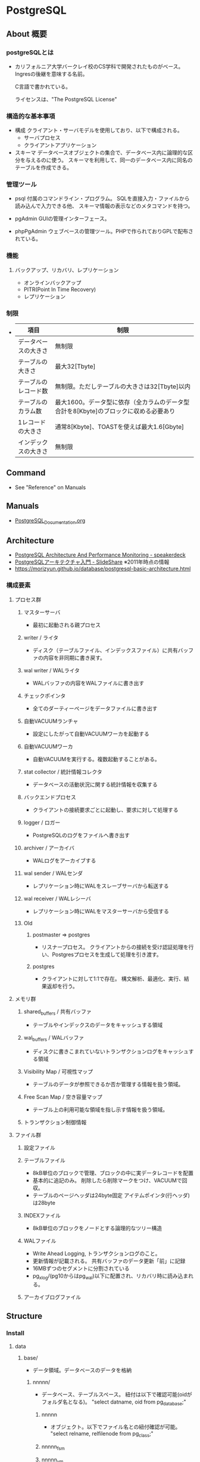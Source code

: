 * PostgreSQL
** About 概要
*** postgreSQLとは
- 
  カリフォルニア大学バークレイ校のCS学科で開発されたものがベース。
  Ingresの後継を意味する名前。
  
  C言語で書かれている。
  
  ライセンスは、"The PostgreSQL License"

*** 構造的な基本事項
- 構成
  クライアント・サーバモデルを使用しており、以下で構成される。
    - サーバプロセス
    - クライアントアプリケーション

- スキーマ
  データベースオブジェクトの集合で、データベース内に論理的な区分を与えるのに使う。
  スキーマを利用して、同一のデータベース内に同名のテーブルを作成できる。

*** 管理ツール
- psql
  付属のコマンドライン・プログラム。
  SQLを直接入力・ファイルから読み込んで入力できる他、
  スキーマ情報の表示などのメタコマンドを持つ。

- pgAdmin
  GUIの管理インターフェース。
  
- phpPgAdmin
  ウェブベースの管理ツール。PHPで作られておりGPLで配布されている。
  
*** 機能
**** バックアップ、リカバリ、レプリケーション
- オンラインバックアップ
- PITR(Point In Time Recovery)
- レプリケーション
  
*** 制限
- 
  |----------------------+--------------------------------------------------------------------------------------|
  | 項目                 | 制限                                                                                 |
  |----------------------+--------------------------------------------------------------------------------------|
  | データベースの大きさ | 無制限                                                                               |
  | テーブルの大きさ     | 最大32[Tbyte]                                                                        |
  | テーブルのレコード数 | 無制限。ただしテーブルの大きさは32[Tbyte]以内                                        |
  | テーブルのカラム数   | 最大1600。データ型に依存（全カラムのデータ型合計を8[Kbyte]のブロックに収める必要あり |
  | 1レコードの大きさ    | 通常8[Kbyte]、TOASTを使えば最大1.6[Gbyte]                                            |
  | インデックスの大きさ | 無制限                                                                               |
  |----------------------+--------------------------------------------------------------------------------------|

** Command
- See "Reference" on Manuals
** Manuals
- [[file:PostgreSQL_Documentation.org][PostgreSQL_Documentation.org]]
** Architecture
- [[https://speakerdeck.com/soudai/postgresql-architecture-and-performance-monitoring?slide=19][PostgreSQL Architecture And Performance Monitoring - speakerdeck]]
- [[https://www.slideshare.net/uptimejp/postgresql-6872500][PostgreSQLアーキテクチャ入門 - SlideShare]] ※2011年時点の情報
- https://morizyun.github.io/database/postgresql-basic-architecture.html
*** 構成要素
**** プロセス群
***** マスターサーバ
- 最初に起動される親プロセス
***** writer / ライタ
- ディスク（テーブルファイル、インデックスファイル）に共有バッファの内容を非同期に書き戻す。
***** wal writer / WALライタ
- WALバッファの内容をWALファイルに書き出す
***** チェックポインタ
- 全てのダーティーページをデータファイルに書き出す
***** 自動VACUUMランチャ
- 設定にしたがって自動VACUUMワーカを起動する
***** 自動VACUUMワーカ
- 自動VACUUMを実行する。複数起動することがある。
***** stat collector / 統計情報コレクタ
- データベースの活動状況に関する統計情報を収集する
***** バックエンドプロセス
- クライアントの接続要求ごとに起動し、要求に対して処理する
***** logger / ロガー
- PostgreSQLのログをファイルへ書き出す
***** archiver / アーカイバ
- WALログをアーカイブする
***** wal sender / WALセンダ
- レプリケーション時にWALをスレーブサーバから転送する
***** wal receiver / WALレシーバ
- レプリケーション時にWALをマスターサーバから受信する
***** Old
****** postmaster ⇒ postgres
- リスナープロセス。
  クライアントからの接続を受け認証処理を行い、Postgresプロセスを生成して処理を引き渡す。
****** postgres
- クライアントに対して1:1で存在。
  構文解析、最適化、実行、結果返却を行う。
**** メモリ群
***** shared_buffers / 共有バッファ
- テーブルやインデックスのデータをキャッシュする領域
***** wal_buffers / WALバッファ
- ディスクに書きこまれていないトランザクションログをキャッシュする領域
***** Visibility Map / 可視性マップ
- テーブルのデータが参照できるか否か管理する情報を扱う領域。
***** Free Scan Map / 空き容量マップ
- テーブル上の利用可能な領域を指し示す情報を扱う領域。
***** トランザクション制御情報
**** ファイル群
***** 設定ファイル
***** テーブルファイル
- 8kB単位のブロックで管理、ブロックの中に実データレコードを配置
- 基本的に追記のみ。
  削除したら削除マークをつけ、VACUUMで回収。
- テーブルのページヘッダは24byte固定
  アイテムポインタ(行ヘッダ)は28byte
***** INDEXファイル
- 8kB単位のブロックをノードとする論理的なツリー構造
***** WALファイル
- Write Ahead Logging, トランザクションログのこと。
- 更新情報が記載される。
  共有バッファのデータ更新「前」に記録
- 16MBずつのセグメントに分割されている
- pg_xlog/(pg10からはpg_wal)以下に配置され、リカバリ時に読み込まれる。
***** アーカイブログファイル
** Structure
*** Install
**** data
***** base/
- データ領域。データベースのデータを格納
****** nnnnn/
- データベース、テーブルスペース。
  紐付は以下で確認可能(oidがフォルダ名となる)。
  "select datname, oid from pg_database;"
******* nnnnn
- オブジェクト。以下でファイル名との紐付確認が可能。
  "select relname, relfilenode from pg_class;"
******* nnnnn_fsm
******* nnnnn_vm
***** global/
***** pg_clog/
***** pg_log/
***** pg_multixact/
***** pg_notify/
***** pg_serial/
***** pg_snapshots/
***** pg_stat_tmp/
***** pg_tblspc/
***** pg_twophase/
***** pg_xlog/
***** pg_hba.conf
***** pg_ident.conf
***** PG_VERSION
***** postgresql.conf
***** postmaster.opts
** Performance
- [[https://taityo-diary.hatenablog.jp/entry/2017/09/10/091729][PostgreSQLの実行計画を読み解くための参考資料集 - ぱと隊長日誌]]
** Security
- [[https://www.slideshare.net/uptimejp/postgresql-54761353][PostgreSQLセキュリティ総復習 - SlideShare]]
** Tools
*** pgtool-II
- サーバとクライアントの間で稼働するMW。
- 機能
  - コネクションプーリング
  - レプリケーション
  - ロードバランス
- [[http://www.pgpool.net/mediawiki/jp/index.php/%E3%83%A1%E3%82%A4%E3%83%B3%E3%83%9A%E3%83%BC%E3%82%B8][pgtool-II wiki]]
*** pgBouncer
- Lightweight connection pooler
**** Link
- https://github.com/pgbouncer/pgbouncer
- https://pgbouncer.github.io/
- https://wiki.postgresql.org/wiki/PgBouncer
*** pgAdmin
- Management Software
**** pgAdmin4
**** pgAdmin3
**** Link
- https://www.pgadmin.org/
** Etc
*** current_date
- 変数だろう。ただし今欄がない。

*** DISTINCT

*** OVER
- 
  window関数で使われる。
  （そのうち項目をSQL Commandにでも移すかも。）

** Reverse lookup
*** 設定ファイルを読み込ませる
- GUI
  - "PostgerSQL X.X"を右クリックして"Reload Configuration"
- CUI
  - SIGHUPを投げるとリロードするとのこと。方法は色々ある。
    - pg_ctl reload [-D PGDATA]
    - pg_ctl kill HUP PID
*** テーブル名等の一覧を取得
- information_schemaを利用
  →どのような情報が取得されるか不明。
    また、最新Verでの推奨法かも不明。
- pg_tablesなどを利用
*** データベースの複製
- コマンド:
  - createdb -T ORG_DB_NAME NEW_DB_NAME (createdb --template=template db)
  - https://qiita.com/tatataiki/items/e6208ab36d35356f1f55
- クエリ:
  - CREATE DATABASE 新DB名 TEMPLATE 複製元のDB名
  - https://whitemitt.com/2012/04/14-113046.htm
*** 実行クエリをログ取得したい場合
- ログに残す:
  postgresql.confのlog_statementを修正する。
*** セッションを切る
- SELECT pg_terminate_backend(processID);
*** データベースとフォルダ、テーブルとファイル名の関係を取得
- データベース、テーブルスペースの紐付は以下で確認可能(oidがフォルダ名)。
  "select datname, oid from pg_database;"
- オブジェクト。以下でファイル名との紐付確認が可能。
  "select relname, relfilenode from pg_class;"
** Memo
*** Uninstall(Windows)
- 
  1. [コントロールパネル]から削除
  2. フォルダを削除(C:\Program Files\PostgreSQLなど)
  3. 「postgres」ユーザアカウントを削除
     - net user postgres /delete
     - [コントロールパネル]->[ユーザアカウント]から。

*** 冗長化
**** pgpool-II
- DBクラスタを抽象化する。
- 更新は両方に行う。
- 参照は
  一つで運用すると単一障害点となり得るが、pgtool-II自体を冗長化可能。

**** DRBD + Pacemaker
- DRBD : 分散
**** Replication + Pacemaker
- Replicatoin : 9.0以降で利用できる本体組み込みレプリケーション機能
  
**** WSFC
- https://ml.postgresql.jp/pipermail/pgsql-jp/2013-July/016400.html
**** Link
- [[http://www.slideshare.net/SoudaiSone/db-34069118][PostgreSQLの冗長化について - SlideShare]]
*** Ubuntuでの設定
- aptで取得したdbのsuperuserはpostgres。下記のようにpostgresユーザとして接続が必要。
  sudo -u postgres psql postgres
- https://help.ubuntu.com/community/PostgreSQL
*** 一部の行を取得する
- LIMIT、OFFSETを利用する。
  OFFSETは飛ばす数、LIMITは限度数。
  OFFSET 10は最初の10行を飛ばして他を返す。LIMIT 20は20行分返す。
** Link
- [[https://www.postgresql.org/docs/9.6/static/][PostgreSQL 9.6.10 Documentation]]
- [[https://www.postgresql.jp/document/9.6/html/index.html][PostgreSQL 9.6.5文書]]
- [[http://www.postgresql.org/][PostgreSQL]]
- [[https://wiki.postgresql.org/wiki/Main_Page][PostgreSQL Wiki]]

- [[http://lets.postgresql.jp/][Let's Postgres]]
- [[http://lets.postgresql.jp/documents/tutorial/centos/2][CentOSでPostgreSQLを使ってみよう!(2)]]

- [[https://thinkit.co.jp/series/4975][徹底比較!! Oracle & PostgreSQL 記事一覧 - Think IT]]

- [[http://pgtune.leopard.in.ua/][pgtune]]

- [[https://www.slideshare.net/uptimejp/postgresql-6872500][PostgreSQLアーキテクチャ入門 - SlideShare]]

* EnterpriseDB
** 比較
- 
  [[http://www.enterprisedb.co.jp/products-services-training/products/postgres-plus-advanced-server][PostgreSQLとPostgres Plus Advanced Serverの比較 - EDB]]

- 主な違い
  PostgreSQLの全機能とアップデートに加え、以下が含まれる。
  - セキュリティ機能
  - パフォーマンス機能
  - 開発者向け機能
  - データベース管理者向け機能
  - Oracleとの互換性
  - 企業ツール

** Features
- 
  [[http://www.enterprisedb.com/docs/en/9.4/eeguide/toc.html][Postgres Plus Enterprise Edition Guide v9.4 - EDB]]

*** Introduction

*** Database Administration

*** Enhanced SQL Features

*** Security

*** EDB Resource Manager

*** Database Utilities

*** Open Client Library

*** Performance Analysis and Tuning

*** Built-In Utility Packages

*** Expanded Catalog Views

*** System catalog Tables

*** Appendix
